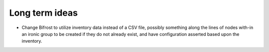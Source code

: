 Long term ideas
===============

* Change Bifrost to utilize inventory data instead of a CSV file, possibly something along the lines of nodes with-in an ironic group to be created if they do not already exist, and have configuration asserted based upon the inventory.
